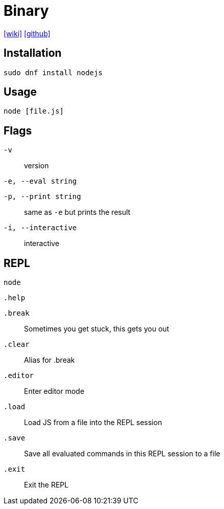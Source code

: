 = Binary
:url-wiki: https://en.wikipedia.org/wiki/Node.js 
:url-github: https://github.com/nodejs/node

{url-wiki}[[wiki\]] 
{url-github}[[github\]]

== Installation

[source,bash]
----
sudo dnf install nodejs
----

== Usage

[source,bash]
----
node [file.js]
----

== Flags

`-v`:: version
`-e, --eval string`:: {empty}
`-p, --print string`:: same as `-e` but prints the result
`-i, --interactive`:: interactive

== REPL

`node`

`.help`:: {empty}

`.break`:: Sometimes you get stuck, this gets you out

`.clear`:: Alias for .break

`.editor`:: Enter editor mode

`.load`:: Load JS from a file into the REPL session

`.save`:: Save all evaluated commands in this REPL session to a file

`.exit`:: Exit the REPL
